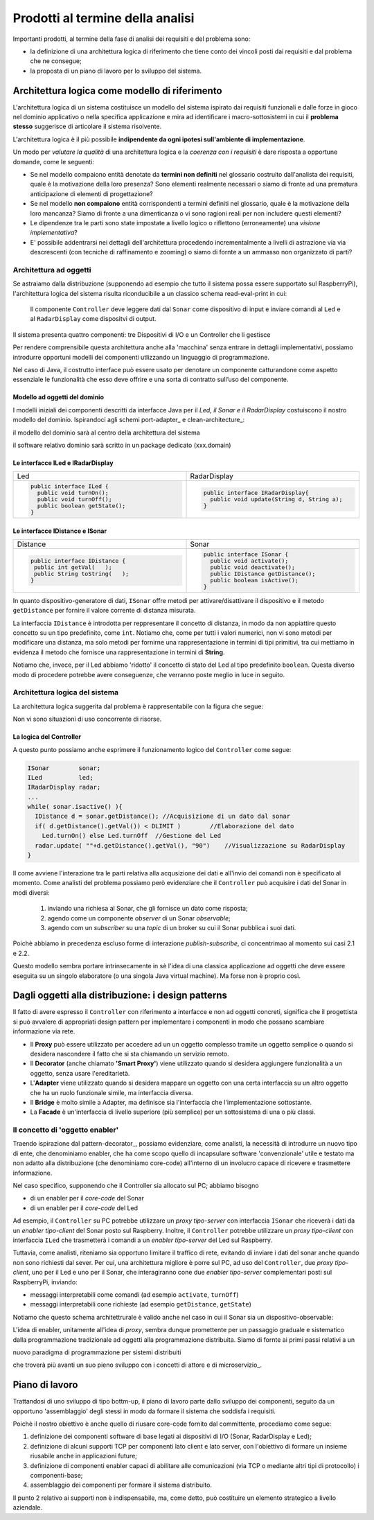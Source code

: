 .. role:: red 
.. role:: blue 
.. role:: remark

==============================================
Prodotti al termine della analisi
==============================================

Importanti prodotti, al termine della fase di analisi dei requisiti e del problema sono:

- la definizione di una :blue:`architettura logica` di riferimento che tiene conto dei vincoli posti 
  dai requisiti e dal problema che ne consegue;
- la proposta di un :blue:`piano di lavoro` per lo sviluppo del sistema.


------------------------------------------------------------
Architettura logica come modello di riferimento
------------------------------------------------------------

L'architettura logica di un sistema costituisce un :blue:`modello del sistema` ispirato dai requisiti funzionali 
e dalle forze in gioco nel dominio applicativo o nella specifica applicazione e mira ad identificare 
i macro-sottosistemi in cui il **problema stesso** suggerisce di articolare il sistema risolvente. 

L'architettura logica è il più possibile **indipendente da ogni ipotesi sull'ambiente di implementazione**.

Un modo per *valutare la qualità* di una architettura logica e la *coerenza con i requisiti* 
è dare risposta a opportune domande, come le seguenti:

- Se nel modello compaiono entità denotate da **termini non definiti** nel glossario costruito 
  dall'analista dei requisiti, quale è la motivazione della loro presenza? 
  Sono elementi realmente necessari o siamo di fronte ad una prematura anticipazione di elementi di progettazione?
- Se nel modello **non compaiono** entità corrispondenti a termini definiti nel glossario, 
  quale è la motivazione della loro mancanza? Siamo di fronte a una dimenticanza 
  o vi sono ragioni reali per non includere questi elementi?
- Le dipendenze tra le parti sono state impostate a livello logico o riflettono (erroneamente) 
  una *visione implementativa*?
- E' possibile addentrarsi nei dettagli dell'architettura procedendo :blue:`incrementalmente` 
  a livelli di astrazione via via descrescenti (con tecniche di raffinamento e :blue:`zooming`) 
  o siamo di fornte a un ammasso non organizzato di parti?

++++++++++++++++++++++++++++++++++++++++++++
Architettura ad oggetti
++++++++++++++++++++++++++++++++++++++++++++

Se astraiamo dalla distribuzione (supponendo ad esempio che tutto il sistema possa
essere supportato sul RaspberryPi), l'architettura logica del sistema risulta
riconducibile a un classico schema :blue:`read-eval-print` in cui:  

.. epigraph:: 

  Il componente ``Controller`` deve leggere dati dal ``Sonar`` 
  come dispositivo di input e inviare comandi al ``Led`` e al ``RadarDisplay`` 
  come dispositvi di output.

:remark:`Il sistema presenta quattro componenti: tre Dispositivi di I/O e un Controller che li gestisce`

Per rendere comprensibile questa architettura anche alla 'macchina' senza entrare in dettagli
implementativi, possiamo introdurre opportuni :blue:`modelli dei componenti` utlizzando un linguaggio
di programmazione.

Nel caso di Java, il costrutto interface può essere usato per denotare un componente catturandone
come aspetto essenziale le funzionalità che esso deve offrire e una sorta di :blue:`contratto` 
sull’uso del componente.

%%%%%%%%%%%%%%%%%%%%%%%%%%%%%%%%%%%%%%%
Modello ad oggetti del dominio
%%%%%%%%%%%%%%%%%%%%%%%%%%%%%%%%%%%%%%%
I modelli iniziali dei componenti descritti da interfacce Java per il *Led,
il Sonar e il RadarDisplay* costuiscono il nostro :blue:`modello del dominio`. 
Ispirandoci agli schemi port-adapter_ e clean-architecture_:

:remark:`il modello del dominio sarà al centro della architettura del sistema`

:remark:`il software relativo dominio sarà scritto in un package dedicato (xxx.domain)`

%%%%%%%%%%%%%%%%%%%%%%%%%%%%%%%%%%%%%%%
Le interfacce ILed e IRadarDisplay
%%%%%%%%%%%%%%%%%%%%%%%%%%%%%%%%%%%%%%%


.. list-table::
  :widths: 50, 50
  :width: 100%

  * -  Led
    -  RadarDisplay
  * -        
      .. code:: java

        public interface ILed {
          public void turnOn();
          public void turnOff();
          public boolean getState();
        }
    -        
      .. code:: java     

        public interface IRadarDisplay{
          public void update(String d, String a);
        }  


.. _IDistance:

.. _ISonar:

%%%%%%%%%%%%%%%%%%%%%%%%%%%%%%%%%%%%%%%
Le interfacce IDistance e ISonar
%%%%%%%%%%%%%%%%%%%%%%%%%%%%%%%%%%%%%%%
.. list-table::
  :widths: 50, 50 
  :width: 100%

  * -  Distance
    -  Sonar

  * -        
      .. code:: java

       public interface IDistance {
        public int getVal(   );
        public String toString(   );
       }
    -        
      .. code:: java

       public interface ISonar {
         public void activate();		 
         public void deactivate();
         public IDistance getDistance();	
         public boolean isActive();
       }

In quanto dispositivo-generatore di dati, ``ISonar`` offre metodi per attivare/disattivare il dispositivo e il
metodo ``getDistance`` per fornire il valore corrente di distanza misurata. 

La interfaccia ``IDistance`` è introdotta per reppresentare il concetto di distanza, in modo
da non appiattire questo concetto su un tipo predefinito, come ``int``. Notiamo che, come per 
tutti i valori numerici, non vi sono metodi per modificare una distanza,
ma solo metodi per fornirne una rappresentazione in termini di tipi primitivi, tra cui mettiamo in evidenza 
il metodo che fornisce una rappresentazione in termini di **String**.


Notiamo che, invece, per il Led abbiamo 'ridotto' il concetto di stato del Led al 
tipo predefinito  ``boolean``. Questa diverso modo di procedere potrebbe avere conseguenze, che verranno
poste meglio in luce in seguito.

++++++++++++++++++++++++++++++++++++++++++++
Architettura logica del sistema
++++++++++++++++++++++++++++++++++++++++++++

La :blue:`architettura logica` suggerita dal problema è rappresentabile con la figura che segue:
 
.. image:: ./_static/img/Radar/ArchLogicaOOP.PNG
   :align: center
   :width: 50%

 
:remark:`Non vi sono situazioni di uso concorrente di risorse.`

%%%%%%%%%%%%%%%%%%%%%%%%%%%%%%%%%%%%%%%%%%
La logica del Controller
%%%%%%%%%%%%%%%%%%%%%%%%%%%%%%%%%%%%%%%%%%

.. Poichè l'analisi ha evidenziato l'opportunità di incapsulare la logica applicativa entro un componente
  ad-hoc (il ``Controller``), 

A questo punto possiamo anche esprimere il funzionamento logico del ``Controller`` come segue:

.. code:: java

  ISonar        sonar;
  ILed          led;
  IRadarDisplay radar;
  ...
  while( sonar.isactive() ){
    IDistance d = sonar.getDistance(); //Acquisizione di un dato dal sonar
    if( d.getDistance().getVal()) < DLIMIT )        //Elaborazione del dato
      Led.turnOn() else Led.turnOff  //Gestione del Led
    radar.update( ""+d.getDistance().getVal(), "90")    //Visualizzazione su RadarDisplay
  }

.. Questa impostazione astrae completamente dal fatto che il sistema sia distribuito, in quanto vuole 
   solo porre in luce la relazione logica tra i componenti individuati dall'analisi del problema.

Il :blue:`come` avviene l'interazione tra le parti relativa alla acqusizione dei dati e all'invio dei comandi
non è specificato al momento. 
Come analisti del problema possiamo però evidenziare che il ``Controller`` 
può acquisire i dati del Sonar in  modi diversi:

  #. inviando una richiesa al Sonar, che gli fornisce un dato come risposta;
  #. agendo come un componente *observer* di un Sonar *observable*;
  #. agendo com un *subscriber* su una *topic* di un broker su cui il Sonar pubblica i suoi dati.

Poichè abbiamo in precedenza escluso forme di interazione *publish-subscribe*, ci concentrimao al momento
sui casi 2.1 e 2.2. 

Questo modello sembra portare intrinsecamente in sè l'idea di una classica applicazione   
ad oggetti che deve essere eseguita su un singolo elaboratore (o una singola Java virtual machine).
Ma forse non è proprio così.

.. Dunque sappiamo :blue:`cosa` fare e non fare: 
    in particolare, l'interazione Controller-Sonar sarà basata su una interazione punto-a-punto utilizzando
    il protocollo TCP.  Il :blue:`come` realizzare questa interazione sarà compito del progettista.

---------------------------------------------------------
Dagli oggetti alla distribuzione: i design patterns
---------------------------------------------------------

Il fatto di avere espresso il ``Controller`` con riferimento a interfacce e non ad oggetti concreti, 
significa che il progettista si può avvalere di appropriati :blue:`design pattern` per 
implementare i componenti in modo che possano scambiare informazione via rete.

- Il **Proxy** può essere utilizzato per accedere ad un un oggetto complesso tramite un oggetto semplice
  o quando si desidera  nascondere il fatto che si sta chiamando un servizio remoto.

- Il **Decorator** (anche chiamato **'Smart Proxy'**) viene utilizzato quando si desidera aggiungere funzionalità 
  a un oggetto, senza usare l'ereditarietà.  

- L'**Adapter** viene utilizzato quando si desidera mappare un oggetto con una certa
  interfaccia su un altro oggetto che ha un ruolo funzionale simile, ma  interfaccia diversa.

- Il **Bridge** è molto simile a Adapter, ma definisce sia l'interfaccia 
  che l'implementazione sottostante.  

- La **Facade** è un'interfaccia di livello superiore (più semplice) per un sottosistema 
  di una o più classi.  

+++++++++++++++++++++++++++++++++++++++
Il concetto di 'oggetto enabler'
+++++++++++++++++++++++++++++++++++++++

Traendo ispirazione dal  pattern-decorator_, possiamo evidenziare, come analisti, la necessità
di introdurre un nuovo tipo di ente, che denominiamo :blue:`enabler`, 
che ha come scopo quello di incapsulare software 'convenzionale' utile e 
testato ma non adatto alla distribuzione (che denominiamo :blue:`core-code`) 
all'interno di un involucro capace di ricevere e trasmettere informazione.

Nel caso specifico,  supponendo che il Controller sia allocato sul PC; abbiamo bisogno

- di un enabler per il `core-code` del Sonar
- di un enabler per il `core-code` del Led

Ad esempio, il ``Controller`` su PC potrebbe utilizzare un *proxy tipo-server* con interfaccia 
``ISonar`` che riceverà i dati da un *enabler tipo-client* del Sonar posto sul Raspberry.
Inoltre, il ``Controller`` potrebbe utilizzare un *proxy tipo-client*  
con interfaccia ``ILed`` che trasmetterà i comandi a un *enabler tipo-server* del Led sul Raspberry.


.. image:: ./_static/img/Radar/ArchLogicaOOPEnablers.PNG   
   :align: center
   :width: 50%


Tuttavia, come analisti, riteniamo sia opportuno  limitare il traffico di rete, 
evitando di inviare i dati del sonar anche quando non
sono richiesti dal sever.  Per cui, una architettura migliore è porre sul PC, ad uso
del ``Controller``, due  *proxy tipo-client*, uno per il Led e uno per il Sonar, che interagiranno cone due
*enabler tipo-server* complementari posti sul RaspberryPi, inviando:

- messaggi interpretabili come :blue:`comandi` (ad esempio ``activate``, ``turnOff``)
- messaggi interpretabili cone :blue:`richieste` (ad esempio ``getDistance``, ``getState``)

.. image:: ./_static/img/Radar/ArchLogicaOOPEnablersBetter.PNG 
   :align: center
   :width: 50%

Notiamo che questo schema architettrurale è valido anche nel caso in cui il Sonar sia 
un dispositivo-observable:

.. image:: ./_static/img/Radar/ArchLogicaOOPSonarObservable.PNG 
   :align: center
   :width: 50%


L'idea di :blue:`enabler`, unitamente all'idea di *proxy*, sembra dunque promettente 
per un passaggio graduale e sistematico dalla programmazione tradizionale ad oggetti 
alla programmazione distribuita.
Siamo di fornte ai primi passi relativi a un 
 
:remark:`nuovo paradigma di programmazione per sistemi distribuiti`

che troverà più avanti un suo pieno sviluppo con i concetti di :blue:`attore` e di microservizio_.

---------------------------------------------------------
Piano di lavoro
---------------------------------------------------------

Trattandosi di uno sviluppo di tipo bottm-up, il piano di lavoro parte dallo sviluppo dei componenti,
seguito da un opportuno 'assemblaggio' degli stessi in modo da formare il sistema che soddisfa i requisiti.

Poichè il nostro obiettivo è anche quello di riusare :blue:`core-code` fornito dal committente, 
procediamo come segue:

#. definizione dei componenti software di base legati ai dispositivi di I/O (Sonar, RadarDisplay e Led);
#. definizione di alcuni supporti TCP per componenti lato client e lato server, con l'obiettivo di
   formare un insieme riusabile anche in applicazioni future; 
#. definizione di componenti  :blue:`enabler`  capaci di abilitare  
   alle comunicazioni (via TCP o mediante altri tipi di protocollo) i componenti-base;
#. assemblaggio dei componenti  per formare il sistema distribuito.

Il punto 2 relativo ai supporti non è indispensabile, ma, come detto, può costituire un elemento strategico 
a livello aziendale.

.. Il punto 3 sugli :blue:`enabler` nasce dall'idea di incapsulare software 'convenzionale' utile e 
   testato (che possiamo denominare :blue:`core-code`) all'interno di un involucro capace di ricevere e inviare 
    informazione, che funga da una sorta di 'membrana cellulare'.

..  Ad esempio, il software capace di accendere un Led fornito dal committente è un file bash che
    un opportuno :blue:`enabler` può porre in esecuzione ricevendo un comando dal ``Controller``.


.. ----> RadarSystemComponenti